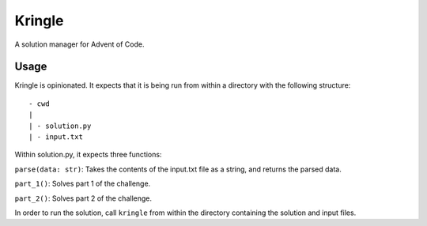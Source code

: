 Kringle
=======

|PyPI Version| |PyPI - Python Version|

A solution manager for Advent of Code.

Usage 
-----

Kringle is opinionated. It expects that it is being run from within a directory with the
following structure::

    - cwd
    |
    | - solution.py
    | - input.txt

Within solution.py, it expects three functions:

``parse(data: str)``: Takes the contents of the input.txt file as a string, and returns
the parsed data.

``part_1()``: Solves part 1 of the challenge.

``part_2()``: Solves part 2 of the challenge.
    
In order to run the solution, call ``kringle`` from within the directory containing the
solution and input files.

.. |PyPI Version|
    image:: https://img.shields.io/pypi/v/kringle.svg
    :target: https://pypi.org/project/kringle

.. |PyPI - Python Version|
    image:: https://img.shields.io/pypi/pyversions/kringle.svg
    :target: https://pypi.org/project/kringle